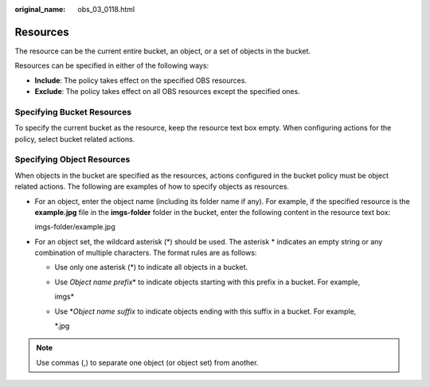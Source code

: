 :original_name: obs_03_0118.html

.. _obs_03_0118:

Resources
=========

The resource can be the current entire bucket, an object, or a set of objects in the bucket.

Resources can be specified in either of the following ways:

-  **Include**: The policy takes effect on the specified OBS resources.
-  **Exclude**: The policy takes effect on all OBS resources except the specified ones.

Specifying Bucket Resources
---------------------------

To specify the current bucket as the resource, keep the resource text box empty. When configuring actions for the policy, select bucket related actions.

Specifying Object Resources
---------------------------

When objects in the bucket are specified as the resources, actions configured in the bucket policy must be object related actions. The following are examples of how to specify objects as resources.

-  For an object, enter the object name (including its folder name if any). For example, if the specified resource is the **example.jpg** file in the **imgs-folder** folder in the bucket, enter the following content in the resource text box:

   imgs-folder/example.jpg

-  For an object set, the wildcard asterisk (*) should be used. The asterisk \* indicates an empty string or any combination of multiple characters. The format rules are as follows:

   -  Use only one asterisk (*) to indicate all objects in a bucket.

   -  Use *Object name prefix*\ \* to indicate objects starting with this prefix in a bucket. For example,

      imgs\*

   -  Use \*\ *Object name suffix* to indicate objects ending with this suffix in a bucket. For example,

      \*.jpg

.. note::

   Use commas (,) to separate one object (or object set) from another.
